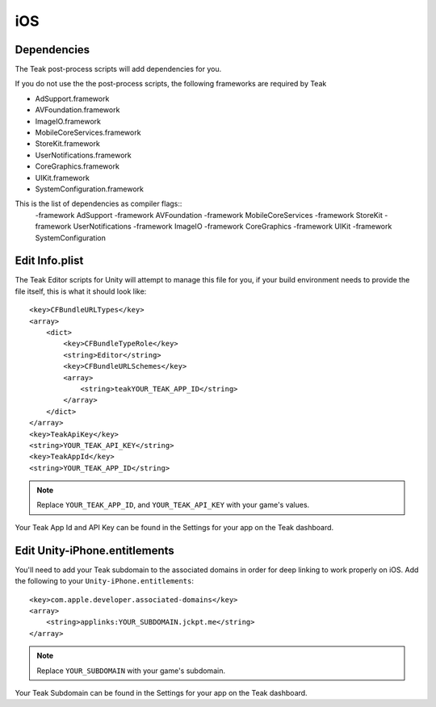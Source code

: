iOS
===
Dependencies
------------
The Teak post-process scripts will add dependencies for you.

If you do not use the the post-process scripts, the following frameworks are required by Teak

* AdSupport.framework
* AVFoundation.framework
* ImageIO.framework
* MobileCoreServices.framework
* StoreKit.framework
* UserNotifications.framework
* CoreGraphics.framework
* UIKit.framework
* SystemConfiguration.framework

.. ::note These should be present as dependencies on libTeak.a (as specified in libTeak.a.meta), this is only in case you run into problems.

This is the list of dependencies as compiler flags::
    -framework AdSupport -framework AVFoundation -framework MobileCoreServices -framework StoreKit -framework UserNotifications -framework ImageIO -framework CoreGraphics -framework UIKit -framework SystemConfiguration

.. _ios-edit-info-plist:

Edit Info.plist
---------------
.. highlight:: xml

The Teak Editor scripts for Unity will attempt to manage this file for you, if your build environment needs to provide the file itself, this is what it should look like::

    <key>CFBundleURLTypes</key>
    <array>
        <dict>
            <key>CFBundleTypeRole</key>
            <string>Editor</string>
            <key>CFBundleURLSchemes</key>
            <array>
                <string>teakYOUR_TEAK_APP_ID</string>
            </array>
        </dict>
    </array>
    <key>TeakApiKey</key>
    <string>YOUR_TEAK_API_KEY</string>
    <key>TeakAppId</key>
    <string>YOUR_TEAK_APP_ID</string>

.. note:: Replace ``YOUR_TEAK_APP_ID``, and ``YOUR_TEAK_API_KEY`` with your game's values.

Your Teak App Id and API Key can be found in the Settings for your app on the Teak dashboard.

Edit Unity-iPhone.entitlements
------------------------------
You'll need to add your Teak subdomain to the associated domains in order for deep linking to work properly on iOS. Add the following to your ``Unity-iPhone.entitlements``::

    <key>com.apple.developer.associated-domains</key>
    <array>
        <string>applinks:YOUR_SUBDOMAIN.jckpt.me</string>
    </array>

.. note:: Replace ``YOUR_SUBDOMAIN`` with your game's subdomain.

Your Teak Subdomain can be found in the Settings for your app on the Teak dashboard.
